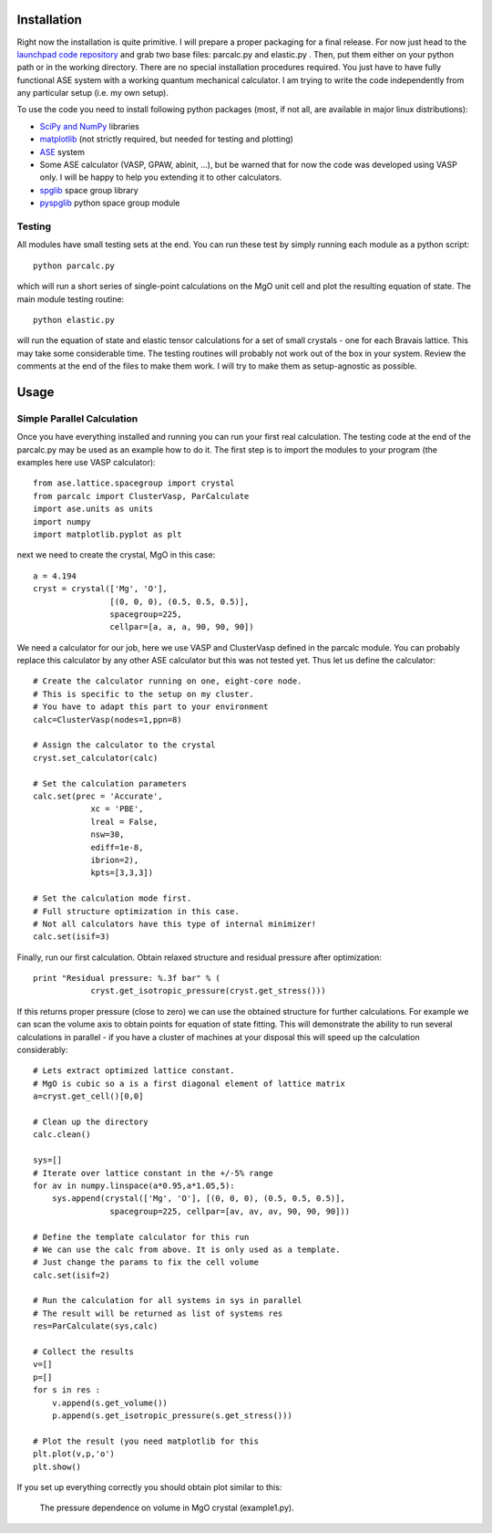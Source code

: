 Installation
============

Right now the installation is quite primitive. I will prepare a proper 
packaging for a final release. For now just head to the 
`launchpad code repository <http://bazaar.launchpad.net/~jochym/elastic/trunk/files>`_
and grab two base files: parcalc.py and elastic.py . Then, put them either on 
your python path or in the working directory. There are no special installation
procedures required. You just have to have fully functional ASE system with a
working quantum mechanical calculator. I am trying to write the code 
independently from any particular setup (i.e. my own setup).

To use the code you need to install following python packages (most, if not all, are available in major linux distributions):

* `SciPy and NumPy <http://www.scipy.org/>`_ libraries
* `matplotlib <http://matplotlib.sourceforge.net/>`_ (not strictly required,
  but needed for testing and plotting)
* `ASE <https://wiki.fysik.dtu.dk/ase/>`_ system
* Some ASE calculator (VASP, GPAW, abinit, ...), but be warned that for now 
  the code was developed using VASP only. I will be happy to help you extending
  it to other calculators.
* `spglib <http://spglib.sourceforge.net/>`_ space group library 
* `pyspglib <http://spglib.sourceforge.net/pyspglibForASE/>`_ python space group module

Testing
-------

All modules have small testing sets at the end. You can run these test by 
simply running each module as a python script::

    python parcalc.py

which will run a short series of single-point calculations on the MgO unit
cell and plot the resulting equation of state. The main module testing routine::

    python elastic.py

will run the equation of state and elastic tensor calculations for a set of 
small crystals - one for each Bravais lattice. This may take some considerable
time. The testing routines will probably not work out of the box in your system.
Review the comments at the end of the files to make them work. I will try to make 
them as setup-agnostic as possible.

Usage
=====

Simple Parallel Calculation
---------------------------

Once you have everything installed and running you can run your first real 
calculation. The testing code at the end of the parcalc.py may be used as 
an example how to do it. The first step is to import the modules to your 
program (the examples here use VASP calculator)::

    from ase.lattice.spacegroup import crystal
    from parcalc import ClusterVasp, ParCalculate
    import ase.units as units
    import numpy
    import matplotlib.pyplot as plt

next we need to create the crystal, MgO in this case::

    a = 4.194
    cryst = crystal(['Mg', 'O'], 
                    [(0, 0, 0), (0.5, 0.5, 0.5)], 
                    spacegroup=225,
                    cellpar=[a, a, a, 90, 90, 90])

We need a calculator for our job, here we use VASP and ClusterVasp defined 
in the parcalc module. You can probably replace this calculator by any other ASE
calculator but this was not tested yet. Thus let us define the calculator::

    # Create the calculator running on one, eight-core node.
    # This is specific to the setup on my cluster.
    # You have to adapt this part to your environment
    calc=ClusterVasp(nodes=1,ppn=8)
    
    # Assign the calculator to the crystal
    cryst.set_calculator(calc)
    
    # Set the calculation parameters
    calc.set(prec = 'Accurate', 
                xc = 'PBE', 
                lreal = False,  
                nsw=30,
                ediff=1e-8, 
                ibrion=2),
                kpts=[3,3,3])
    
    # Set the calculation mode first.
    # Full structure optimization in this case.
    # Not all calculators have this type of internal minimizer!
    calc.set(isif=3)

Finally, run our first calculation. Obtain relaxed structure and 
residual pressure after optimization::

    print "Residual pressure: %.3f bar" % (
                cryst.get_isotropic_pressure(cryst.get_stress()))

If this returns proper pressure (close to zero) we can use the obtained 
structure for further calculations. For example we can scan the volume axis to
obtain points for equation of state fitting. This will demonstrate the 
ability to run several calculations in parallel - if you have a cluster of
machines at your disposal this will speed up the calculation considerably::

    # Lets extract optimized lattice constant.
    # MgO is cubic so a is a first diagonal element of lattice matrix
    a=cryst.get_cell()[0,0]

    # Clean up the directory
    calc.clean()

    sys=[]
    # Iterate over lattice constant in the +/-5% range
    for av in numpy.linspace(a*0.95,a*1.05,5):
        sys.append(crystal(['Mg', 'O'], [(0, 0, 0), (0.5, 0.5, 0.5)], 
                    spacegroup=225, cellpar=[av, av, av, 90, 90, 90]))
                       
    # Define the template calculator for this run
    # We can use the calc from above. It is only used as a template.
    # Just change the params to fix the cell volume
    calc.set(isif=2)

    # Run the calculation for all systems in sys in parallel
    # The result will be returned as list of systems res
    res=ParCalculate(sys,calc)
    
    # Collect the results
    v=[]
    p=[]
    for s in res :
        v.append(s.get_volume())
        p.append(s.get_isotropic_pressure(s.get_stress()))

    # Plot the result (you need matplotlib for this
    plt.plot(v,p,'o')
    plt.show()

If you set up everything correctly you should obtain plot similar to this:

.. figure:: fig/plot1.*
   :figwidth: 90%
   :height: 600
   :width: 800
   :scale: 75%
   :align: center
   
   
   The pressure dependence on volume in MgO crystal (example1.py).


